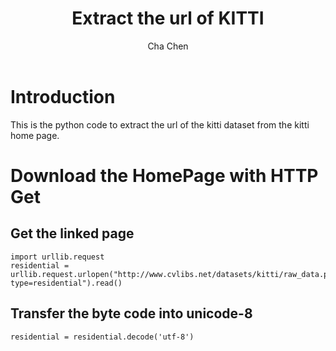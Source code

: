 #+TITLE: Extract the url of KITTI
#+AUTHOR: Cha Chen
* Introduction
This is the python code to extract the url of the kitti dataset from the kitti home page.
* Download the HomePage with HTTP Get
** Get the linked page
#+BEGIN_SRC ipython :session 
  import urllib.request
  residential = urllib.request.urlopen("http://www.cvlibs.net/datasets/kitti/raw_data.php?type=residential").read()
#+END_SRC

#+results:
** Transfer the byte code into unicode-8
#+BEGIN_SRC ipython :session
  residential = residential.decode('utf-8')
#+END_SRC

#+results:


